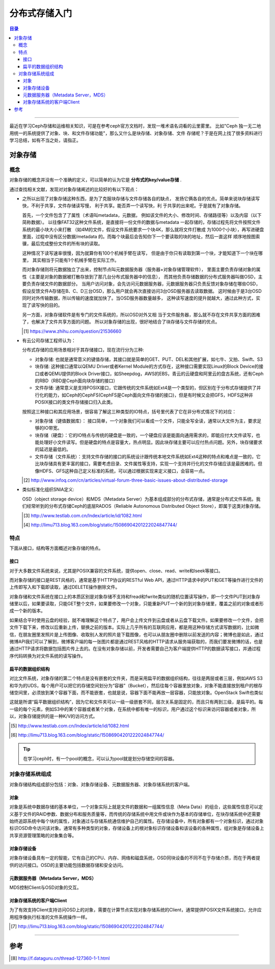 .. _storage_intro:


########################
分布式存储入门
########################


..
    标题 ####################
    一号 ====================
    二号 ++++++++++++++++++++
    三号 --------------------
    四号 ^^^^^^^^^^^^^^^^^^^^



.. contents:: 目录

--------------------------

最近在学习Ceph存储和运维相关知识，可是在参考ceph官方文档时，发现一堆术语名词看的云里雾里。
比如"Ceph 独一无二地用统一的系统提供了对象、块、和文件存储功能"，那么又什么是块存储、对象存储、文件
存储呢？于是在网上找了很多资料进行学习总结，如有不当之处，请指正。


对象存储
========

概念
+++++

对象存储的概念并没有一个准确的定义，可以简单的认为它是 **分布式的key/value存储** .

通过查找相关文献，发现对对象存储阐述的比较好的有以下观点：

- 	之所以出现了对象存储这种东西，是为了克服块存储与文件存储各自的缺点，
	发扬它俩各自的优点。简单来说块存储读写快，不利于共享，文件存储读写慢，
	利于共享。能否弄一个读写快，利 于共享的出来呢。于是就有了对象存储。

	首先，一个文件包含了了属性（术语叫metadata，元数据，
	例如该文件的大小、修改时间、存储路径等）以及内容（以下简称数据）。
	以往像FAT32这种文件系统，是直接将一份文件的数据与metadata
	一起存储的，存储过程先将文件按照文件系统的最小块大小来打散
	（如4M的文件，假设文件系统要求一个块4K，那么就将文件打散成
	为1000个小块），再写进硬盘里面，过程中没有区分数据/metadata
	的。而每个块最后会告知你下一个要读取的块的地址，然后一直这样
	顺序地按图索骥，最后完成整份文件的所有块的读取。


	这种情况下读写速率很慢，因为就算你有100个机械手臂在读写，
	但是由于你只有读取到第一个块，才能知道下一个块在哪里，
	其实相当于只能有1个机械手臂在实际工作。


	而对象存储则将元数据独立了出来，控制节点叫元数据服务器（服务器+对象存储管理软件），
	里面主要负责存储对象的属性（主要是对象的数据被打散存放到了那几台分布式服务器中的信息），
	而其他负责存储数据的分布式服务器叫做OSD，主要负责存储文件的数据部分。
	当用户访问对象，会先访问元数据服务器，元数据服务器只负责反馈对象存储在哪些OSD，
	假设反馈文件A存储在B、C、D三台OSD，那么用户就会再次直接访问3台OSD服务器去读取数据。
	这时候由于是3台OSD同时对外传输数据，所以传输的速度就加快了。当OSD服务器数量越多，
	这种读写速度的提升就越大，通过此种方式，实现了读写快的目的。


	另一方面，对象存储软件是有专门的文件系统的，所以OSD对外又相
	当于文件服务器，那么就不存在文件共享方面的困难了，也解决了文件共享方面的问题。
	所以对象存储的出现，很好地结合了块存储与文件存储的优点。
	
	.. [#] https://www.zhihu.com/question/21536660
	
-	有云公司存储工程师认为：

	分布式存储的应用场景相对于其存储接口，现在流行分为三种:

	*	对象存储: 也就是通常意义的键值存储，其接口就是简单的GET、PUT、DEL和其他扩展，如七牛、又拍、Swift、S3

	*	块存储: 这种接口通常以QEMU Driver或者Kernel Module的方式存在，这种接口需要实现Linux的Block Device的接口或者QEMU提供的Block Driver接口，如Sheepdog，AWS的EBS，青云的云硬盘和阿里云的盘古系统，还有Ceph的RBD（RBD是Ceph面向块存储的接口）

	*	文件存储: 通常意义是支持POSIX接口，它跟传统的文件系统如Ext4是一个类型的，但区别在于分布式存储提供了并行化的能力，如Ceph的CephFS(CephFS是Ceph面向文件存储的接口)，但是有时候又会把GFS，HDFS这种非POSIX接口的类文件存储接口归入此类。
	
	

	按照这三种接口和其应用场景，很容易了解这三种类型的IO特点，括号里代表了它在非分布式情况下的对应：

	*	对象存储（键值数据库）： 接口简单，一个对象我们可以看成一个文件，只能全写全读，通常以大文件为主，要求足够的IO带宽。

	*	块存储（硬盘）：它的IO特点与传统的硬盘是一致的，一个硬盘应该是能面向通用需求的，即能应付大文件读写，也能处理好小文件读写。但是硬盘的特点是容量大，热点明显。因此块存储主要可以应付热点问题。另外，块存储要求的延迟是最低的。

	*	文件存储（文件系统）：支持文件存储的接口的系统设计跟传统本地文件系统如Ext4这种的特点和难点是一致的，它比块存储具有更丰富的接口，需要考虑目录、文件属性等支持，实现一个支持并行化的文件存储应该是最困难的。但像HDFS、GFS这种自己定义标准的系统，可以通过根据实现来定义接口，会容易一点。
	
	.. [#] http://www.infoq.com/cn/articles/virtual-forum-three-basic-issues-about-distributed-storage
	
-	类似标准化组织SNIA定义:

	OSD（object storage device）和MDS（Metadata Server）为基本组成部分的分布式存储，通常是分布式文件系统。我们经常听到的分布式存储Ceph的底层RADOS（Reliable Autonomous Distributed Object Store），即属于这类对象存储。
	
	.. [#] http://www.testlab.com.cn/Index/article/id/1082.html
	.. [#] http://limu713.blog.163.com/blog/static/15086904201222024847744/
	

特点
++++++

下面从接口，结构等方面概述对象存储的特点。

接口
----------------

对于大多数文件系统来说，尤其是POSIX兼容的文件系统，提供open、close、read、write和lseek等接口。

而对象存储的接口是REST风格的，通常是基于HTTP协议的RESTful Web API，通过HTTP请求中的PUT和GET等操作进行文件的上传即写入和下载即读取，通过DELETE操作删除文件。

对象存储和文件系统在接口上的本质区别是对象存储不支持和fread和fwrite类似的随机位置读写操作，即一个文件PUT到对象存储里以后，如果要读取，只能GET整个文件，如果要修改一个对象，只能重新PUT一个新的到对象存储里，覆盖之前的对象或者形成一个新的版本。

如果结合平时使用云盘的经验，就不难理解这个特点了，用户会上传文件到云盘或者从云盘下载文件。如果要修改一个文件，会把文件下载下来，修改以后重新上传，替换之前的版本。实际上几乎所有的互联网应用，都是用这种存储方式读写数据的，比如微信，在朋友圈里发照片是上传图像、收取别人发的照片是下载图像，也可以从朋友圈中删除以前发送的内容；微博也是如此，通过微博API我们可以了解到，微博客户端的每一张图片都是通过REST风格的HTTP请求从服务端获取的，而我们要发微博的话，也是通过HTTP请求将数据包括图片传上去的。在没有对象存储以前，开发者需要自己为客户端提供HTTP的数据读写接口，并通过程序代码转换为对文件系统的读写操作。

扁平的数据组织结构
-------------------

对比文件系统，对象存储的第二个特点是没有嵌套的文件夹，而是采用扁平的数据组织结构，往往是两层或者三层，例如AWS S3和华为的UDS，每个用户可以把它的存储空间划分为“容器”（Bucket），然后往每个容器里放对象，对象不能直接放到租户的根存储空间里，必须放到某个容器下面，而不能嵌套，也就是说，容器下面不能再放一层容器，只能放对象。OpenStack Swift也类似

这就是所谓“扁平数据组织结构”，因为它和文件夹可以一级一级嵌套不同，层次关系是固定的，而且只有两到三级，是扁平的。每一级的每个元素，例如S3中的某个容器或者某个对象，在系统中都有唯一的标识，用户通过这个标识来访问容器或者对象，所以，对象存储提供的是一种K/V的访问方式。

.. [#] http://www.testlab.com.cn/Index/article/id/1082.html
.. [#] http://limu713.blog.163.com/blog/static/15086904201222024847744/

.. tip::

	在学习ceph时，有一个pool的概念，可以认为pool就是划分存储空间的容器。


对象存储系统组成
+++++++++++++++++++++

对象存储结构组成部分包括：对象、对象存储设备、元数据服务器、对象存储系统的客户端。

对象
----------

对象是系统中数据存储的基本单位，一个对象实际上就是文件的数据和一组属性信息（Meta Data）的组合，这些属性信息可以定义基于文件的RAID参数、数据分布和服务质量等，而传统的存储系统中用文件或块作为基本的存储单位，在块存储系统中还需要始终追踪系统中每个块的属性，对象通过与存储系统通信维护自己的属性。在存储设备中，所有对象都有一个对象标识，通过对象标识OSD命令访问该对象。通常有多种类型的对象，存储设备上的根对象标识存储设备和该设备的各种属性，组对象是存储设备上共享资源管理策略的对象集合等。 

对象存储设备
-----------------

对象存储设备具有一定的智能，它有自己的CPU、内存、网络和磁盘系统，OSD同块设备的不同不在于存储介质，而在于两者提供的访问接口。OSD的主要功能包括数据存储和安全访问。
 
 
元数据服务器（Metadata Server，MDS）
---------------------------------------
 
MDS控制Client与OSD对象的交互。
 
 
对象存储系统的客户端Client
---------------------------

为了有效支持Client支持访问OSD上的对象，需要在计算节点实现对象存储系统的Client，通常提供POSIX文件系统接口，允许应用程序像执行标准的文件系统操作一样。

.. [#] http://limu713.blog.163.com/blog/static/15086904201222024847744/


---------------------

参考
=====

.. [#] http://f.dataguru.cn/thread-127360-1-1.html

